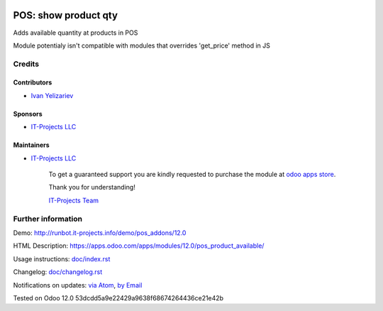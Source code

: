 .. image:: https://img.shields.io/badge/license-MIT-blue.svg
   :target: https://opensource.org/licenses/MIT
   :alt: License: MIT

=======================
 POS: show product qty
=======================

Adds available quantity at products in POS

Module potentialy isn't compatible with modules that overrides 'get_price' method in JS

Credits
=======

Contributors
------------
* `Ivan Yelizariev <https://it-projects.info/team/yelizariev>`__

Sponsors
--------
* `IT-Projects LLC <https://it-projects.info>`__

Maintainers
-----------
* `IT-Projects LLC <https://it-projects.info>`__

      To get a guaranteed support
      you are kindly requested to purchase the module
      at `odoo apps store <https://apps.odoo.com/apps/modules/12.0/pos_product_available/>`__.

      Thank you for understanding!

      `IT-Projects Team <https://www.it-projects.info/team>`__

Further information
===================

Demo: http://runbot.it-projects.info/demo/pos_addons/12.0

HTML Description: https://apps.odoo.com/apps/modules/12.0/pos_product_available/

Usage instructions: `<doc/index.rst>`_

Changelog: `<doc/changelog.rst>`_

Notifications on updates: `via Atom <https://github.com/it-projects-llc/pos_addons/commits/12.0/pos_product_available.atom>`_, `by Email <https://blogtrottr.com/?subscribe=https://github.com/it-projects-llc/pos_addons/commits/12.0/pos_product_available.atom>`_

Tested on Odoo 12.0 53dcdd5a9e22429a9638f68674264436ce21e42b
